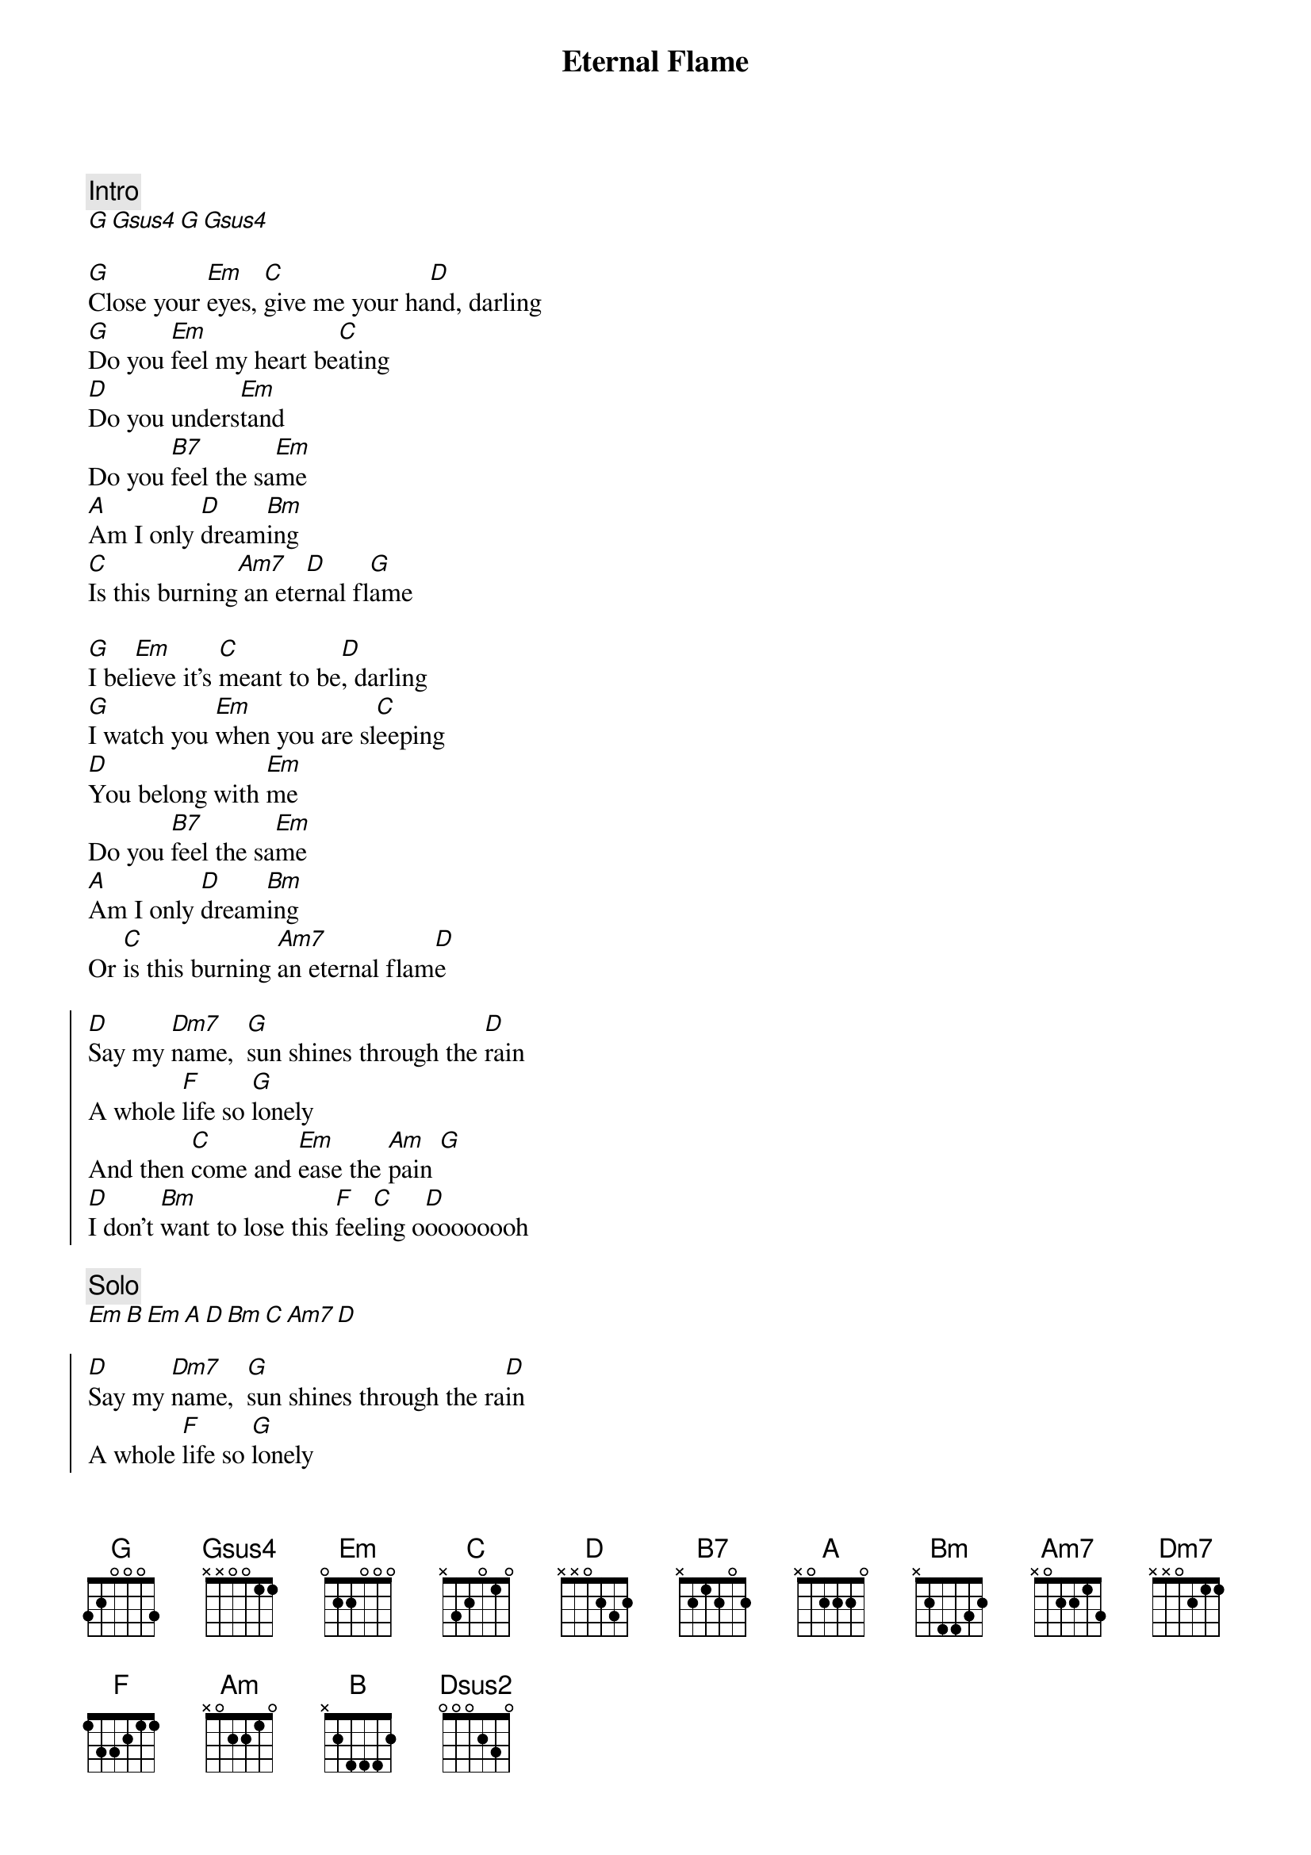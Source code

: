 {artist:The Bangles}
{title:Eternal Flame}
{tempo:79bpm}

{comment:Intro}
[G][Gsus4][G][Gsus4]

{start_of_verse}
[G]Close your [Em]eyes, [C]give me your ha[D]nd, darling 
[G]Do you [Em]feel my heart be[C]ating 
[D]Do you unders[Em]tand
Do you [B7]feel the sa[Em]me 
[A]Am I only [D]dream[Bm]ing 
[C]Is this burning[Am7] an ete[D]rnal fl[G]ame
{end_of_verse}

{start_of_verse}
[G]I bel[Em]ieve it's [C]meant to be[D], darling 
[G]I watch you [Em]when you are sl[C]eeping 
[D]You belong with [Em]me 
Do you [B7]feel the sa[Em]me 
[A]Am I only [D]dream[Bm]ing 
Or [C]is this burning [Am7]an eternal flam[D]e
{end_of_verse}

{start_of_chorus}
[D]Say my [Dm7]name,  [G]sun shines through the [D]rain 
A whole [F]life so [G]lonely 
And then [C]come and [Em]ease the [Am]pain [G]
[D]I don't [Bm]want to lose this [F]feel[C]ing o[D]oooooooh
{end_of_chorus}

{comment:Solo}
[Em][B][Em][A][D][Bm][C][Am7][D]

{start_of_chorus}
[D]Say my [Dm7]name,  [G]sun shines through the ra[D]in 
A whole [F]life so [G]lonely 
And then [C]come an[Em]d ease the[Am] pain[G] 
[D]I don't [Bm]want to lose this [F]fee[C]ling ooo[Dsus2]oooooh
{end_of_chorus}

{start_of_verse}
[G]Close your [Em]eyes, [C]give me your ha[D]nd,
Do you[Em] feel my heart b[C]eating 
[D]Do you unders[Em]tand 
Do you [B7]feel the sa[Em]me 
[A]Am I only [D]dream[Bm]ing 
Or [C]is this burning [Am7]an eternal fl[G]ame
{end_of_verse}

{comment:Outro}
[G]Close your [Em]eyes, [C]give me your ha[D]nd, darling
[G]Do you [Em]feel my heart be[C]ating 
[D]Do you unders[Em]tand 
Do you [B7]feel the sa[Em]me 
[A]Am I only [D]dream[Bm]ing

{comment:3x}
Or [C]is this burning [Am7]an eternal fl[G]ame
